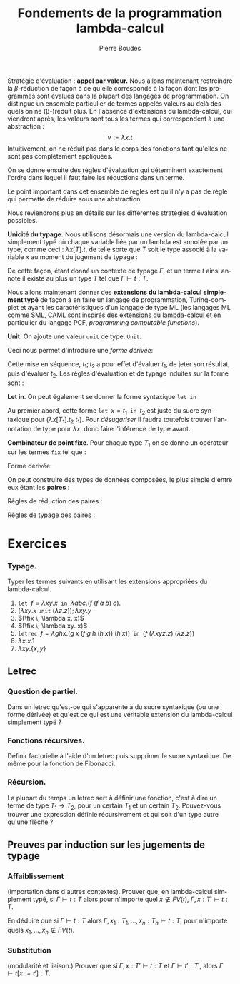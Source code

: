 #+TITLE:   Fondements de la programmation lambda-calcul
#+AUTHOR:   Pierre Boudes
#+EMAIL:    boudes@univ-paris13.fr

#+DESCRIPTION:
#+KEYWORDS:
#+LANGUAGE:  fr
#+OPTIONS:   H:3 num:t toc:t \n:nil @:t ::t |:t ^:t -:t f:t *:t <:t
#+OPTIONS:   TeX:t LaTeX:nil skip:nil d:nil todo:t pri:nil tags:not-in-toc toc:nil
#+INFOJS_OPT: view:nil toc:nil ltoc:t mouse:underline buttons:0 path:http://orgmode.org/org-info.js
#+LINK_UP:
#+LINK_HOME:
#+XSLT:
#+STARTUP: latex nolatexpreview entitiesplain
#+LaTeX_CLASS: article
#+LATEX_CLASS_OPTIONS: [11pt, a4paper]
#+LATEX_HEADER: \usepackage[margin=2cm]{geometry}
#+LATEX_HEADER: \usepackage[table]{xcolor}
#+LATEX_HEADER: \usepackage{xspace}
#+LATEX_HEADER: \usepackage{multicol}
#+LATEX_HEADER: \usepackage{bussproofs}
#+LATEX_HEADER: \usepackage{tikz}\usetikzlibrary{arrows,shapes,trees}
#+LATEX_HEADER: \renewcommand{\maketitle}{{\bigskip{\begin{center}\Large\textbf{Fondements de la programmation}\\[0.1cm] Exercices 9 et 10 lambda-calcul\end{center}}}\smallskip}
#+LATEX_HEADER: \usepackage{fancyhdr}
#+LATEX_HEADER: \usepackage[french]{babel}
#+EXCLUDE_TAGS: noexport correction

#+BEGIN_LaTeX
\EnableBpAbbreviations
\pagestyle{fancyplain}
\fancyhf{}
\lhead{ \fancyplain{}{$\vcenter{\hbox{\includegraphics[scale=0.12]{../img/Logo_SPC.jpg}}}$ Institut Galilée. P. Boudes, J. Le Roux et V. Mogbil}}
\rhead{ \fancyplain{}{Master 1 informatique 2015-2016}}
\rfoot{ \fancyplain{}{\thepage}}
%\rfoot{ }
\newcounter{questioncount}
\setcounter{questioncount}{0}
\newcommand{\question}[1][]{\addtocounter{questioncount}{1}\paragraph{Question \Alph{questioncount}. #1}}
\renewcommand{\subsubsection}[1]{\question[#1]}
\newcommand{\tabDP}{\shortstack{\smallskip\\\DisplayProof\smallskip}}
\newcommand{\eqdef}{\mathrel{\shortstack{\scriptsize\text{def}\\=}}}
\newcommand{\fix}{\mathop{\texttt{fix}}}
#+END_LaTeX




#+BEGIN_LaTeX
\begin{multicols}{2}
#+END_LaTeX

Stratégie d'évaluation : *appel par valeur.* Nous allons maintenant restreindre la
$\beta$-réduction de façon à ce qu'elle corresponde à la façon dont
les programmes sont évalués dans la plupart des langages de
programmation. On distingue un ensemble particulier de termes appelés
valeurs au delà desquels on ne (\beta-)réduit plus. En l'absence
d'extensions du lambda-calcul, qui viendront après, les valeurs sont
tous les termes qui correspondent à une abstraction :
\[
v := \lambda x. t
\]
Intuitivement, on ne réduit pas dans le corps des fonctions tant
qu'elles ne sont pas complètement appliquées.
#+BEGIN_COMMENT
 En Caml, on ne réduira pas l'expression
#+BEGIN_SRC ocaml
let add10 x y = 10 * x + y in
    add10 3
#+END_SRC
avant de donner une valeur au deuxième paramètre, y.
#+END_COMMENT

On se donne
ensuite des règles d'évaluation qui déterminent exactement l'ordre dans
lequel il faut faire les réductions dans un terme.
#+BEGIN_LaTeX
  \begin{gather*}
  \AXC{}
  \UIC{$(\lambda x. t_1\; v_2) \to t_1[x:=v_2]$}\tabDP\\
    \AXC{$t_1 \to t'_1$}
    \UIC{$(t_1\; t_2)\to (t'_1\; t_2)$}
  \tabDP\quad
    \AXC{$t_2 \to t'_2$}
    \UIC{$(v_1\; t_2)\to (v_1\; t'_2)$}
  \tabDP
  \end{gather*}
#+END_LaTeX

Le point important dans cet ensemble de règles est qu'il n'y a pas de
règle qui permette de réduire sous une abstraction.

Nous reviendrons plus en détails sur les différentes stratégies
d'évaluation possibles.

*Unicité du typage.* Nous utilisons désormais une version du lambda-calcul
simplement typé où chaque variable liée par un lambda est annotée par
un type, comme ceci : $\lambda x[T]. t$, de telle sorte que $T$ soit
le type associé à la variable $x$ au moment du jugement de typage :
#+BEGIN_LaTeX
  \begin{gather*}
    \AXC{$\Gamma, x:A\vdash t:B$}\RL{abs.}
    \UIC{$\Gamma \vdash \lambda x[A]. t:A \to B$}
  \DP
  \end{gather*}
#+END_LaTeX
De cette façon, étant donné un contexte de typage $\Gamma$, et un
terme $t$ ainsi annoté il existe au plus un type $T$ tel que
$\Gamma\vdash t: T$.

Nous allons maintenant
donner des *extensions du lambda-calcul* *simplement typé* de façon à en
faire un langage de programmation, Turing-complet et ayant les
caractéristiques d'un langage de type ML (les langages ML comme SML,
CAML sont inspirés des extensions du lambda-calcul et en particulier
du langage PCF, /programming/ /computable/ /functions/).

*Unit*. On ajoute une valeur
~unit~  de type, ~Unit~.
#+BEGIN_LaTeX
  \begin{align*}
    t &:= \ldots \mid \texttt{unit}\\
    v &:= \ldots \mid \texttt{unit}\\
    T &:= \ldots \mid \texttt{Unit}
  \end{align*}
  \begin{gather*}
    \AXC{}
    \UIC{$\Gamma \vdash   \texttt{unit} : \texttt{Unit}$}\DP
  \end{gather*}

#+END_LaTeX
Ceci nous permet d'introduire une /forme dérivée/:
#+BEGIN_LaTeX
\[
t_1;t_2 \eqdef (\lambda x[\texttt{Unit}]. t_2\;\; t_1)\quad (x\notin FV(t_2)).
\]
#+END_LaTeX
Cette mise en séquence, $t_1; t_2$ a pour effet d'évaluer
$t_1$, de jeter son résultat, puis d'évaluer $t_2$. Les règles
d'évaluation et de typage induites sur la forme sont :
#+BEGIN_LaTeX
  \begin{gather*}
  \AXC{$t_1\to t'_1$}
  \UIC{$t_1; t_2\to t'_1; t_2$}
  \tabDP\quad
  \AXC{}
  \UIC{$\texttt{unit}; t_2 \to t_2$}\tabDP
  \\
  \AXC{$\Gamma \vdash t_1 : \texttt{Unit}$}
  \AXC{$\Gamma \vdash t_2: T_2$}
  \BIC{$\Gamma \vdash t_1; t_2: T_2$}\tabDP
  \end{gather*}
#+END_LaTeX

*Let in*.  On peut également se donner la forme syntaxique \texttt{let in}
#+BEGIN_LaTeX
    \begin{gather*}
     t := \ldots \mid \texttt{let }x = t\texttt{ in } t\\
    \AXC{}
    \UIC{$\texttt{let }x = v_1\texttt{ in } t_2 \to t_2[x := v_1]$}\tabDP\\
    \AXC{$t_1 \to t'_1$}
    \UIC{$\texttt{let }x = t_1\texttt{ in } t_2 \to \texttt{let }x = t'_1\texttt{ in } t_2 $}\tabDP\\
  \AXC{$\Gamma \vdash t_1: T_1$}
  \AXC{$\Gamma, x : T_1 \vdash t_2: T_2$}
  \BIC{\Gamma\vdash \texttt{let }x = t_1\texttt{ in } t_2 :  T_2$}
  \tabDP
    \end{gather*}
#+END_LaTeX

Au premier abord, cette forme $\texttt{let }x = t_1\texttt{ in } t_2$
est juste du sucre syntaxique pour $(\lambda x[T_1]. t_2\; t_1)$. Pour
/désugariser/ il faudra toutefois trouver l'annotation de type pour
$\lambda x$, donc faire l'inférence de type avant.

*Combinateur de point fixe*. Pour chaque type $T_1$ on se donne
 un  opérateur sur les termes ~fix~ tel que :
#+BEGIN_LaTeX
  \begin{gather*}
    t := \ldots \mid (\fix\; t)\\
  \AXC{}
  \UIC{$(\fix \;\lambda x[T_1]. t_2) \to t_2 [x:=(\fix \;\lambda x[T_1]. t_2)]$}\tabDP\\
  \AXC{$t_1 \to t'_1$}
  \UIC{$\fix\; t_1 \to \fix\; t'_1$}\tabDP\\
\AXC{$\Gamma \vdash t_1: T_1\to T_1$}
\UIC{$\Gamma \vdash (\fix \; t_1): T_1$}
\tabDP  \end{gather*}
#+END_LaTeX

Forme dérivée:
#+BEGIN_LaTeX
  \begin{align*}
 &\texttt{letrec } x =  t_1 \texttt{ in }   t_2 \\
&\eqdef
  \texttt{let } x = (\fix \;\lambda x[T_1]. t_1) \texttt{ in }   t_2
  \end{align*}
#+END_LaTeX


On peut construire des types de données composées, le plus simple d'entre eux étant les *paires* :
#+BEGIN_LaTeX
  \begin{align*}
    t &:= \ldots \mid \{t, t\} \mid t.1 \mid t.2\\
    v &:= \ldots \mid \{t, t\}\\
    T &:= \ldots \mid T_1\times T_2
  \end{align*}
#+END_LaTeX
Règles de réduction des paires :
#+BEGIN_LaTeX
  \begin{gather*}
  \AXC{$t\to t'$}
\LL{$i = 1, 2$}
  \UIC{$t.i\to t'.i$}
  \tabDP\quad
  \AXC{}
\RL{$i = 1, 2$}
  \UIC{$\{v_1, v_2\}.i \to v_i$}\tabDP
  \\
  \AXC{$t_1\to t'_1$}
  \UIC{$\{t_1, t_2\}\to \{t'_1, t_2\}$}
  \tabDP\quad
  \AXC{$t_2\to t'_2$}
  \UIC{$\{v_1, t_2\}\to \{v_1, t'_2\}$}
  \tabDP
  \end{gather*}
#+END_LaTeX
Règles de typage des paires :
#+BEGIN_LaTeX
\begin{gather*}
  \AXC{$\Gamma \vdash t_1: T_1$}
  \AXC{$\Gamma \vdash t_2: T_2$}
  \BIC{$\Gamma \vdash \{t_1, t_2\}: T_1 \times T_2$}\DP
\quad
\AXC{$\Gamma \vdash t: T_1\times T_2$}
\UIC{$\Gamma \vdash t.i : T_i$}
\LL{$i = 1, 2$}
\DP
\end{gather*}
#+END_LaTeX

#+BEGIN_LaTeX
\end{multicols}
#+END_LaTeX

* Exercices

*** Typage.
Typer les termes suivants en utilisant les extensions appropriées du
lambda-calcul.
1. $\texttt{let } f = \lambda xy. x \texttt{ in } \lambda abc. (f\;
   (f\; a\; b)\; c)$.
2. $(\lambda xy.x \; \texttt{unit} \; (\lambda z. z)); \lambda xy. y$
3. $(\fix \; \lambda x. x)$
4. $(\fix \; \lambda xy. x)$
4. $\texttt{letrec } f = \lambda ghx. (g \; x\; (f\; g\; h\; (h\; x))
   \; (h\; x))\texttt{ in } (f\; (\lambda xyz. z)\; (\lambda z. z))$
8. $\lambda x. x.1$
9. $\lambda xy. \{x, y\}$

** Letrec
*** Question de partiel.
Dans un letrec qu'est-ce qui s'apparente à du sucre syntaxique (ou une
forme dérivée) et qu'est ce qui est une véritable extension du
lambda-calcul simplement typé ?
*** Fonctions récursives.
Définir factorielle à l'aide d'un letrec puis supprimer le sucre
syntaxique. De même pour la fonction de Fibonacci.

*** Récursion.
La plupart du temps un letrec sert à définir une fonction, c'est à
dire un terme de type $T_1\to T_2$, pour un certain $T_1$ et un
certain $T_2$. Pouvez-vous trouver une expression définie
récursivement et qui soit d'un type autre qu'une flèche ?

** Preuves par induction sur les jugements de typage
*** Affaiblissement
(importation dans d'autres contextes).
Prouver que, en lambda-calcul simplement typé, si $\Gamma\vdash t: T$
alors pour n'importe quel $x\not\in FV(t)$, $\Gamma, x:T'\vdash t: T$.

En déduire que si $\Gamma\vdash t: T$
alors $\Gamma,
x_1:T_1, \ldots, x_n:T_n\vdash t: T$,  pour n'importe quels
$x_1,\ldots,x_n\not\in FV(t)$.

*** Substitution
(modularité et liaison.)
Prouver que si $\Gamma, x : T' \vdash t : T$ et $\Gamma \vdash t' :
T'$, alors $\Gamma \vdash t[x:=t'] : T$.




* plus tard :noexport:

*Annotation d'un terme par un type* (/ascription/). TODO

** Combinateur de point fixe Y de Church
Soit :
#+BEGIN_LaTeX
\begin{gather*}
   Y = \lambda f.(\lambda x.f (x\; x)) (\lambda x.f (x\; x))
  \end{gather*}
#+END_LaTeX
Dans le lambda-calcul pur, pour $f$ terme quelconque, montrer que $(Y f) \equiv_{\beta} (f (Y f))$.

*** Solution
On montre que $(Y\; f)$ est $\beta$ equivalent à $(f (Y
f))$, c'est à dire qu'il y a un terme en lequel se réduisent chacun de
ces deux termes.
#+BEGIN_LaTeX
  \begin{align*}
    (Y\; f)&= (\lambda f.(\lambda x.f (x\; x)) (\lambda x.f (x\; x))\;
    f)\\
  &\to_{\beta} \underbrace{((\lambda x.f (x\; x))\; (\lambda x.f (x\; x)))}_{t}\\
  &\to_{\beta} (f \; \underbrace{((\lambda x.f (x\; x))\;(\lambda x.f (x\; x)))}_{t})
  \end{align*}
#+END_LaTeX
On a $(Y\; f)\to_{\beta}  t$, donc $(f\;(Y\; f))\to_{\beta} (f\; t)$
et $(Y\; f)\to_{\beta} (f\; t)$ donc ces deux termes sont $\beta$-équivalents.

** Fonction récursive en lambda-calcul
Définir la fonction factorielle en lambda-calcul pur (sur les entiers
de Church). Indication : cette fonction doit être le point fixe d'un
fonction définie par cas.

*** Solution
On pose $h = \lambda gn. \operatorname{ifthenelse}\;
(\operatorname{iszero}\; n)\; \underline{1}\; (\operatorname{mult}\; n \; (g \; (\operatorname{pred}
\; n)))$. On a alors que factorielle est le terme $\operatorname{fact}
= (Y\; h)$. On vérifie le fonctionnement sur des exemples
comme  $(\operatorname{fact} 0)$ et $(\operatorname{fact} 2)$ ou  $(\operatorname{fact} 3)$. Puis plus
formellement on établit que  $\operatorname{fact} \underline{0}$ et $\operatorname{fact} \underline{n + 1}$
sont $\beta$-équivalents respectivement à $\underline{1}$ et à
$(\operatorname{mult}\;\underline{n + 1} \; (\operatorname{fact}\; \underline{n}))$.
